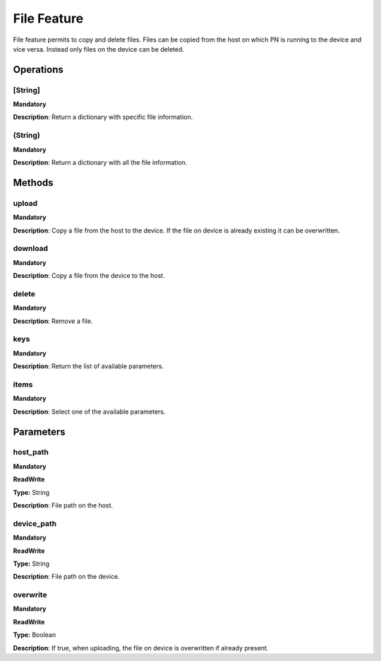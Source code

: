 File Feature
************
File feature permits to copy and delete files.
Files can be copied from the host on which PN is running to the device and vice versa.
Instead only files on the device can be deleted.


Operations
----------

**[String]**
""""""""""""
**Mandatory**

**Description**: Return a dictionary with specific file information.

**(String)**
""""""""""""
**Mandatory**

**Description**: Return a dictionary with all the file information.


Methods
-------

**upload**
""""""""""
**Mandatory**

**Description**:
Copy a file from the host to the device.
If the file on device is already existing it can be overwritten.

**download**
""""""""""""
**Mandatory**

**Description**:
Copy a file from the device to the host.

**delete**
""""""""""
**Mandatory**

**Description**: Remove a file.

**keys**
""""""""
**Mandatory**

**Description**: Return the list of available parameters.

**items**
"""""""""
**Mandatory**

**Description**: Select one of the available parameters.


Parameters
----------

host_path
"""""""""
**Mandatory**

**ReadWrite**

**Type:** String

**Description**: File path on the host.

device_path
"""""""""""
**Mandatory**

**ReadWrite**

**Type:** String

**Description**: File path on the device.

overwrite
"""""""""
**Mandatory**

**ReadWrite**

**Type:** Boolean

**Description**: If true, when uploading, the file on device is overwritten if already present.
